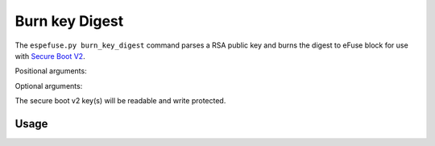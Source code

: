 .. _burn-key-digest-cmd:

Burn key Digest
===============

The ``espefuse.py burn_key_digest`` command parses a RSA public key and burns the digest to eFuse block for use with `Secure Boot V2 <https://docs.espressif.com/projects/esp-idf/en/latest/{IDF_TARGET_PATH_NAME}/security/secure-boot-v2.html#signature-block-format>`_. 

Positional arguments:

.. list::

    :not esp32 and not esp32c2: - ``block`` - Name of key block.
    - ``Keyfile``. Key file to digest (PEM format).
    :not esp32 and not esp32c2: - ``Key purpose``. The purpose of this key [``SECURE_BOOT_DIGEST0``, ``SECURE_BOOT_DIGEST1``, ``SECURE_BOOT_DIGEST2``]. 

.. only:: not esp32 and not esp32c2

    It can be list of blocks and keyfiles and key purposes (like BLOCK_KEY0 keyfile0.pem SECURE_BOOT_DIGEST0 BLOCK_KEY1 keyfile1.pem SECURE_BOOT_DIGEST1 etc.).

Optional arguments:

.. list::

    :esp32: - ``--no-protect-key``. Disable default read and write protecting of the key.
    :not esp32: - ``--no-write-protect``. Disable write-protecting of the key. The key remains writable. The keys use the RS coding scheme that does not support post-write data changes. Forced write can damage RS encoding bits. The write-protecting of keypurposes does not depend on the option, it will be set anyway.
    :not esp32: - ``--no-read-protect``. Disable read-protecting of the key. This option does not change anything, because Secure Boot keys are readable anyway.
    - ``--force-write-always``. Write the eFuse key even if it looks like it is already been written, or is write protected. Note that this option can't disable write protection, or clear any bit which has already been set.

.. only:: esp32

    {IDF_TARGET_NAME} must have chip version > 3 (v300) and coding scheme = ``None`` otherwise an error will be shown. The key will be burned to BLOCK2.

.. only:: esp32c2

    The key will be burned to BLOCK3.

The secure boot v2 key(s) will be readable and write protected.

Usage
-----

.. only:: esp32

    .. code-block:: none

        > espefuse.py burn_key_digest secure_boot_key_v2_0.pem

        === Run "burn_key_digest" command ===
        - BLOCK2 -> [a2 cd 39 85 df 00 d7 95 07 0f f6 7c 8b ab e1 7d 39 11 95 c4 5b 37 6e 7b f0 ec 04 5e 36 30 02 5d]
        Disabling write to efuse BLOCK2...

        Check all blocks for burn...
        idx, BLOCK_NAME,          Conclusion
        [00] BLOCK0               is empty, will burn the new value
        [02] BLOCK2               is empty, will burn the new value
        . 
        This is an irreversible operation!
        Type 'BURN' (all capitals) to continue.
        BURN
        BURN BLOCK2  - OK (write block == read block)
        BURN BLOCK0  - OK (write block == read block)
        Reading updated efuses...
        Successful

        > espefuse.py summary
        ...
        BLOCK2 (BLOCK2):                                   Secure boot key                                   
        = a2 cd 39 85 df 00 d7 95 07 0f f6 7c 8b ab e1 7d 39 11 95 c4 5b 37 6e 7b f0 ec 04 5e 36 30 02 5d R/- 

.. only:: esp32c2

    See :ref:`perform-multiple-operations` for how to burn flash encryption and secure boot keys to the same eFuse key block at the same time.

    .. code-block:: none

        > espefuse.py burn_key_digest secure_boot_v2_ecdsa192.pem 

        === Run "burn_key_digest" command ===
        Burn keys to blocks:
        - BLOCK_KEY0_HI_128 -> [02 c2 bd 9c 1a b4 b7 44 22 59 c6 d3 12 0b 79 1f]
                Disabling write to key block

        Check all blocks for burn...
        idx, BLOCK_NAME,          Conclusion
        [00] BLOCK0               is empty, will burn the new value
        [03] BLOCK_KEY0           is empty, will burn the new value
        . 
        This is an irreversible operation!
        Type 'BURN' (all capitals) to continue.
        BURN
        BURN BLOCK3  - OK (write block == read block)
        BURN BLOCK0  - OK (write block == read block)
        Reading updated efuses...
        Successful

        > espefuse.py  summary
        ...                                  
        XTS_KEY_LENGTH_256 (BLOCK0)                        Flash encryption key length                        = 128 bits key R/W (0b0)
        ...
        BLOCK_KEY0 (BLOCK3)                                BLOCK_KEY0 - 256-bits. 256-bit key of Flash Encryp
        = 00 00 00 00 00 00 00 00 00 00 00 00 00 00 00 00 02 c2 bd 9c 1a b4 b7 44 22 59 c6 d3 12 0b 79 1f R/- 
                                                        tion                                              
        BLOCK_KEY0_LOW_128 (BLOCK3)                        BLOCK_KEY0 - lower 128-bits. 128-bit key of Flash 
        = 00 00 00 00 00 00 00 00 00 00 00 00 00 00 00 00 R/- 
                                                        Encryption                                        
        BLOCK_KEY0_HI_128 (BLOCK3)                         BLOCK_KEY0 - higher 128-bits. 128-bits key of Secu
        = 02 c2 bd 9c 1a b4 b7 44 22 59 c6 d3 12 0b 79 1f R/- 
                                                        re Boot.   

.. only:: esp32c3 or esp32s2 or esp32s3

    .. code-block:: none

        > espefuse.py burn_key_digest \
                    BLOCK_KEY0 ~/esp/tests/efuse/secure_boot_key_v2_0.pem  SECURE_BOOT_DIGEST0  \
                    BLOCK_KEY1 ~/esp/tests/efuse/secure_boot_key_v2_1.pem  SECURE_BOOT_DIGEST1  \
                    BLOCK_KEY2 ~/esp/tests/efuse/secure_boot_key_v2_2.pem  SECURE_BOOT_DIGEST2

        === Run "burn_key_digest" command ===
        Burn keys to blocks:
        - BLOCK_KEY0 -> [a2 cd 39 85 df 00 d7 95 07 0f f6 7c 8b ab e1 7d 39 11 95 c4 5b 37 6e 7b f0 ec 04 5e 36 30 02 5d]
                'KEY_PURPOSE_0': 'USER' -> 'SECURE_BOOT_DIGEST0'.
                Disabling write to 'KEY_PURPOSE_0'.
                Disabling write to key block

        - BLOCK_KEY1 -> [a3 cd 39 85 df 00 d7 95 07 0f f6 7c 8b ab e1 7d 39 11 95 c4 5b 37 6e 7b f0 ec 04 5e 36 30 02 5d]
                'KEY_PURPOSE_1': 'USER' -> 'SECURE_BOOT_DIGEST1'.
                Disabling write to 'KEY_PURPOSE_1'.
                Disabling write to key block

        - BLOCK_KEY2 -> [a4 cd 39 85 df 00 d7 95 07 0f f6 7c 8b ab e1 7d 39 11 95 c4 5b 37 6e 7b f0 ec 04 5e 36 30 02 5d]
                'KEY_PURPOSE_2': 'USER' -> 'SECURE_BOOT_DIGEST2'.
                Disabling write to 'KEY_PURPOSE_2'.
                Disabling write to key block

        Check all blocks for burn...
        idx, BLOCK_NAME,          Conclusion
        [00] BLOCK0               is empty, will burn the new value
        [04] BLOCK_KEY0           is empty, will burn the new value
        [05] BLOCK_KEY1           is empty, will burn the new value
        [06] BLOCK_KEY2           is empty, will burn the new value
        . 
        This is an irreversible operation!
        Type 'BURN' (all capitals) to continue.
        BURN
        BURN BLOCK6  - OK (write block == read block)
        BURN BLOCK5  - OK (write block == read block)
        BURN BLOCK4  - OK (write block == read block)
        BURN BLOCK0  - OK (write block == read block)
        Reading updated efuses...
        Successful

        > espefuse.py summary

        KEY_PURPOSE_0 (BLOCK0)                             KEY0 purpose                                       = SECURE_BOOT_DIGEST0 R/- (0x9)
        KEY_PURPOSE_1 (BLOCK0)                             KEY1 purpose                                       = SECURE_BOOT_DIGEST1 R/- (0xa)
        KEY_PURPOSE_2 (BLOCK0)                             KEY2 purpose                                       = SECURE_BOOT_DIGEST2 R/- (0xb)
        ...
        BLOCK_KEY0 (BLOCK4)
        Purpose: SECURE_BOOT_DIGEST0
        Encryption key0 or user data                      
        = a2 cd 39 85 df 00 d7 95 07 0f f6 7c 8b ab e1 7d 39 11 95 c4 5b 37 6e 7b f0 ec 04 5e 36 30 02 5d R/- 
        BLOCK_KEY1 (BLOCK5)
        Purpose: SECURE_BOOT_DIGEST1
        Encryption key1 or user data                      
        = a3 cd 39 85 df 00 d7 95 07 0f f6 7c 8b ab e1 7d 39 11 95 c4 5b 37 6e 7b f0 ec 04 5e 36 30 02 5d R/-
        BLOCK_KEY2 (BLOCK6)
        Purpose: SECURE_BOOT_DIGEST2
        Encryption key2 or user data                      
        = a4 cd 39 85 df 00 d7 95 07 0f f6 7c 8b ab e1 7d 39 11 95 c4 5b 37 6e 7b f0 ec 04 5e 36 30 02 5d R/-
